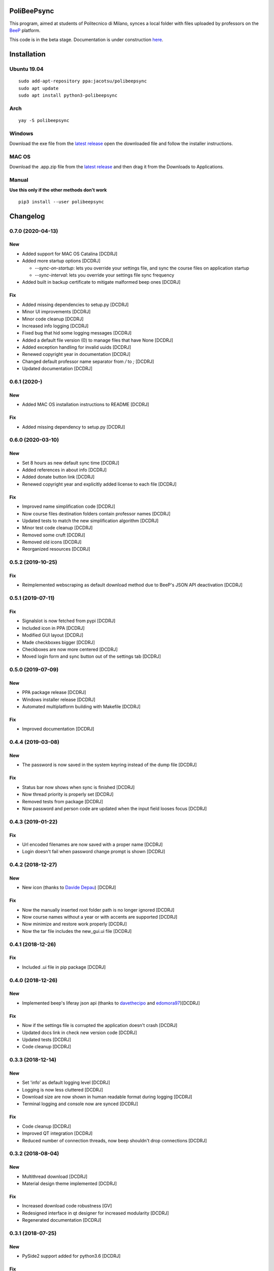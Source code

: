 .. image:: https://api.travis-ci.org/Jacotsu/polibeepsync.svg?branch=master
    :alt: Build status

.. image:: https://pypip.in/license/poliBeePsync/badge.svg
    :target: https://pypi.python.org/pypi/poliBeePsync/
    :alt: License

.. image:: https://pypip.in/download/poliBeePsync/badge.svg?period=week
    :target: https://pypi.python.org/pypi/poliBeePsync/
    :alt: Downloads this week

.. image:: https://pypip.in/download/poliBeePsync/badge.svg?period=month
    :target: https://pypi.python.org/pypi/poliBeePsync/
    :alt: Downloads this month

.. image:: https://pypip.in/version/poliBeePsync/badge.svg?text=version
    :target: https://pypi.python.org/pypi/poliBeePsync/
    :alt: Version

.. image:: https://pypip.in/py_versions/poliBeePsync/badge.svg
    :target: https://pypi.python.org/pypi/poliBeePsync/
    :alt: Supported Python versions

.. image:: https://pypip.in/status/poliBeePsync/badge.svg
    :target: https://pypi.python.org/pypi/poliBeePsync/
    :alt: Development Status

.. image:: https://pypip.in/wheel/poliBeePsync/badge.svg
    :target: https://pypi.python.org/pypi/poliBeePsync/
    :alt: Wheel Status

PoliBeePsync |donate|
=====================
.. |donate| image:: https://liberapay.com/assets/widgets/donate.svg
    :target: https://liberapay.com/jacotsu/donate
    :width: 10%
    :alt: Donate using liberapay

This program, aimed at students of Politecnico di Milano, synces a local
folder with files uploaded by professors on the
`BeeP <https://beep.metid.polimi.it>`_ platform.

This code is in the beta stage. Documentation is under construction
`here <https://jacotsu.github.io/polibeepsync>`_.

Installation
============

Ubuntu 19.04
--------------
::

  sudo add-apt-repository ppa:jacotsu/polibeepsync
  sudo apt update
  sudo apt install python3-polibeepsync

Arch
-----
::

  yay -S polibeepsync

Windows
--------
Download the exe file from the `latest release <https://github.com/Jacotsu/polibeepsync/releases/latest>`_
open the downloaded file and follow the installer instructions.

MAC OS
------
Download the .app.zip file from the `latest release <https://github.com/Jacotsu/polibeepsync/releases/latest>`_ and then
drag it from the Downloads to Applications.


Manual
------
**Use this only if the other methods don't work**
::

  pip3 install --user polibeepsync


Changelog
=========

0.7.0 (2020-04-13)
------------------
New
~~~
- Added support for MAC OS Catalina [DCDRJ]
- Added more startup options [DCDRJ]

  - `--sync-on-startup`: lets you override your settings file, and sync
    the course files on application startup
  - `--sync-interval`: lets you override your settings file sync frequency
- Added built in backup certificate to mitigate malformed beep ones [DCDRJ]

Fix
~~~
- Added missing dependencies to setup.py [DCDRJ]
- Minor UI improvements [DCDRJ]
- Minor code cleanup [DCDRJ]
- Increased info logging [DCDRJ]
- Fixed bug that hid some logging messages [DCDRJ]
- Added a default file version (0) to manage files that have None [DCDRJ]
- Added exception handling for invalid uuids [DCDRJ]
- Renewed copyright year in documentation [DCDRJ]
- Changed default professor name separator from `/` to `;` [DCDRJ]
- Updated documentation [DCDRJ]

0.6.1 (2020-)
------------------
New
~~~
- Added MAC OS installation instructions to README [DCDRJ]

Fix
~~~
- Added missing dependency to setup.py [DCDRJ]


0.6.0 (2020-03-10)
------------------
New
~~~
- Set 8 hours as new default sync time [DCDRJ]
- Added references in about info [DCDRJ]
- Added donate button link [DCDRJ]
- Renewed copyright year and explicitly added license to each file [DCDRJ]

Fix
~~~
- Improved name simplification code [DCDRJ]
- Now course files destination folders contain professor names [DCDRJ]
- Updated tests to match the new simplification algorithm [DCDRJ]
- Minor test code cleanup [DCDRJ]
- Removed some cruft [DCDRJ]
- Removed old icons [DCDRJ]
- Reorganized resources [DCDRJ]

0.5.2 (2019-10-25)
------------------
Fix
~~~
- Reimplemented webscraping as default download method due to BeeP's JSON API deactivation [DCDRJ]

0.5.1 (2019-07-11)
------------------
Fix
~~~
- Signalslot is now fetched from pypi [DCDRJ]
- Included icon in PPA [DCDRJ]
- Modified GUI layout [DCDRJ]
- Made checkboxes bigger [DCDRJ]
- Checkboxes are now more centered [DCDRJ]
- Moved login form and sync button out of the settings tab [DCDRJ]


0.5.0 (2019-07-09)
------------------
New
~~~
- PPA package release [DCDRJ]
- Windows installer release [DCDRJ]
- Automated multiplatform building with Makefile [DCDRJ]

Fix
~~~
- Improved documentation [DCDRJ]



0.4.4 (2019-03-08)
------------------
New
~~~
- The password is now saved in the system keyring instead of the dump file [DCDRJ]

Fix
~~~
- Status bar now shows when sync is finished [DCDRJ]
- Now thread priority is properly set [DCDRJ]
- Removed tests from package [DCDRJ]
- Now password and person code are updated when the input field looses focus [DCDRJ]


0.4.3 (2019-01-22)
------------------
Fix
~~~
- Url encoded filenames are now saved with a proper name [DCDRJ]
- Login doesn't fail when password change prompt is shown [DCDRJ]

0.4.2 (2018-12-27)
------------------
New
~~~
- New icon (thanks to `Davide Depau <https://github.com/Depau>`_) [DCDRJ]

Fix
~~~
- Now the manually inserted root folder path is no longer ignored [DCDRJ]
- Now course names without a year or with accents are supported [DCDRJ]
- Now minimize and restore work properly [DCDRJ]
- Now the tar file includes the new_gui.ui file [DCDRJ]

0.4.1 (2018-12-26)
------------------
Fix
~~~
- Included .ui file in pip package [DCDRJ]

0.4.0 (2018-12-26)
------------------
New
~~~
- Implemented beep's liferay json api (thanks to `davethecipo <https://github.com/davethecipo>`_ and
  `edomora97 <https://github.com/edomora97>`_)[DCDRJ]

Fix
~~~
- Now if the settings file is corrupted the application doesn't crash [DCDRJ]
- Updated docs link in check new version code [DCDRJ]
- Updated tests [DCDRJ]
- Code cleanup [DCDRJ]

0.3.3 (2018-12-14)
------------------
New
~~~
- Set 'info' as default logging level [DCDRJ]
- Logging is now less cluttered [DCDRJ]
- Download size are now shown in human readable format during logging [DCDRJ]
- Terminal logging and console now are synced [DCDRJ]

Fix
~~~
- Code cleanup [DCDRJ]
- Improved QT integration [DCDRJ]
- Reduced number of connection threads, now beep shouldn't drop connections [DCDRJ]


0.3.2 (2018-08-04)
------------------
New
~~~
- Multithread download [DCDRJ]
- Material design theme implemented [DCDRJ]

Fix
~~~
- Increased download code robustness [GV]
- Redesigned interface in qt designer for increased modularity [DCDRJ]
- Regenerated documentation [DCDRJ]

0.3.1 (2018-07-25)
------------------
New
~~~
- PySide2 support added for python3.6 [DCDRJ]

Fix
~~~
- Fixed Gui code where app couldn't find button [DCDRJ]
- Now sync message label works [DCDRJ]
- Fixed login error [DCDRJ]
- Fixed labels typos [DCDRJ]
- Added status label [DCDRJ]
- Fixed sync code [DCDRJ]


0.3.0 (2015-01-12)
-------------------

New
~~~

Progress bar for each course.


0.2.4 (2015-01-06)
-------------------

Fix
~~~

- KeyError fixed (bug #12)

0.2.3 (2015-01-06)
-------------------

Fix
~~~

- pyparsing dependency added.

Changes
~~~~~~~~

- Add travis-ci configuration

0.2.2 (2015-01-03)
-------------------

Fix
~~~

- Deny zero-length save folder names #10. [Davide Olianas]


0.2.1 (2015-01-03)
------------------

Changes
~~~~~~~

- Only links containing real courses are processed.
  [Davide Olianas]


0.2.0 (2015-01-02)
------------------

New
~~~

- --hidden option works #6. [Davide Olianas]

Changes
~~~~~~~

- --debug option works #6. [Davide Olianas]


0.1.5 (2015-01-02)
------------------

New
~~~

- Basic working configuration for logging. [Davide Olianas]

Changes
~~~~~~~

- Add debugging statements. [Davide Olianas]

- Style fixes. [Davide Olianas]

- Remove unused import. [Davide Olianas]

- Add .ico icon for Windows. [Davide Olianas]

- Store __version__ in __init__.py and use setuptools. [Davide Olianas]

